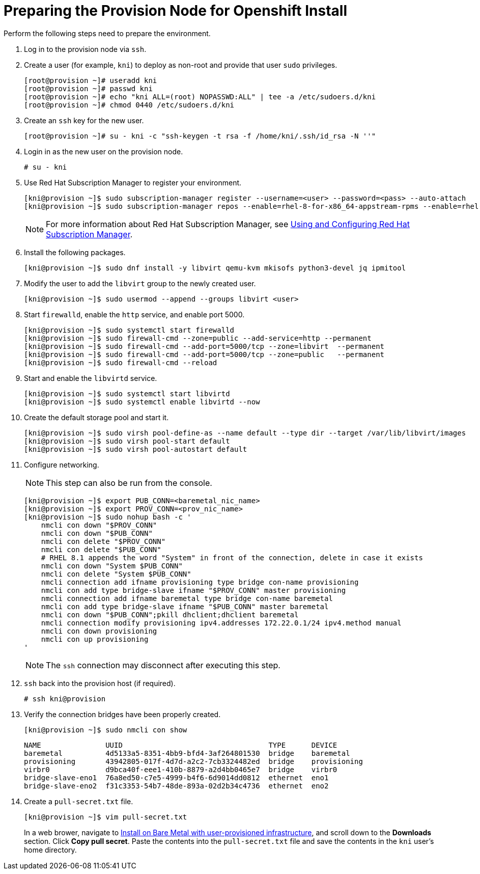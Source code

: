 // Module included in the following assemblies:
//
// * list of assemblies where this module is included


[id="preparing-the-provision-node-for-openshift-install_{context}"]
= Preparing the Provision Node for Openshift Install

Perform the following steps need to prepare the environment.

. Log in to the provision node via `ssh`.

. Create a user (for example, `kni`) to deploy as non-root and provide that user `sudo` privileges.
+
----
[root@provision ~]# useradd kni
[root@provision ~]# passwd kni
[root@provision ~]# echo "kni ALL=(root) NOPASSWD:ALL" | tee -a /etc/sudoers.d/kni
[root@provision ~]# chmod 0440 /etc/sudoers.d/kni
----

. Create an `ssh` key for the new user.
+
----
[root@provision ~]# su - kni -c "ssh-keygen -t rsa -f /home/kni/.ssh/id_rsa -N ''"
----

. Login in as the new user on the provision node.
+
----
# su - kni
----

. Use Red Hat Subscription Manager to register your environment.
+
----
[kni@provision ~]$ sudo subscription-manager register --username=<user> --password=<pass> --auto-attach
[kni@provision ~]$ sudo subscription-manager repos --enable=rhel-8-for-x86_64-appstream-rpms --enable=rhel-8-for-x86_64-baseos-rpms
----
+
[NOTE]
====
For more information about Red Hat Subscription Manager, see https://access.redhat.com/documentation/en-us/red_hat_subscription_management/1/html-single/rhsm/index[Using and Configuring Red Hat Subscription Manager].
====

. Install the following packages.
+
----
[kni@provision ~]$ sudo dnf install -y libvirt qemu-kvm mkisofs python3-devel jq ipmitool
----

. Modify the user to add the `libvirt` group to the newly created user.
+
----
[kni@provision ~]$ sudo usermod --append --groups libvirt <user>
----

. Start `firewalld`, enable the `http` service, and enable port 5000.
+
----
[kni@provision ~]$ sudo systemctl start firewalld
[kni@provision ~]$ sudo firewall-cmd --zone=public --add-service=http --permanent
[kni@provision ~]$ sudo firewall-cmd --add-port=5000/tcp --zone=libvirt  --permanent
[kni@provision ~]$ sudo firewall-cmd --add-port=5000/tcp --zone=public   --permanent
[kni@provision ~]$ sudo firewall-cmd --reload
----

. Start and enable the `libvirtd` service.
+
----
[kni@provision ~]$ sudo systemctl start libvirtd
[kni@provision ~]$ sudo systemctl enable libvirtd --now
----

. Create the default storage pool and start it.
+
----
[kni@provision ~]$ sudo virsh pool-define-as --name default --type dir --target /var/lib/libvirt/images
[kni@provision ~]$ sudo virsh pool-start default
[kni@provision ~]$ sudo virsh pool-autostart default
----

. Configure networking.
+
[NOTE]
====
This step can also be run from the console.
====
+
----

[kni@provision ~]$ export PUB_CONN=<baremetal_nic_name>
[kni@provision ~]$ export PROV_CONN=<prov_nic_name>
[kni@provision ~]$ sudo nohup bash -c '
    nmcli con down "$PROV_CONN"
    nmcli con down "$PUB_CONN"
    nmcli con delete "$PROV_CONN"
    nmcli con delete "$PUB_CONN"
    # RHEL 8.1 appends the word "System" in front of the connection, delete in case it exists
    nmcli con down "System $PUB_CONN"
    nmcli con delete "System $PUB_CONN"
    nmcli connection add ifname provisioning type bridge con-name provisioning
    nmcli con add type bridge-slave ifname "$PROV_CONN" master provisioning
    nmcli connection add ifname baremetal type bridge con-name baremetal
    nmcli con add type bridge-slave ifname "$PUB_CONN" master baremetal
    nmcli con down "$PUB_CONN";pkill dhclient;dhclient baremetal
    nmcli connection modify provisioning ipv4.addresses 172.22.0.1/24 ipv4.method manual
    nmcli con down provisioning
    nmcli con up provisioning
'
----
+
NOTE: The `ssh` connection may disconnect after executing this step.

. `ssh` back into the provision host (if required).
+
----
# ssh kni@provision
----

. Verify the connection bridges have been properly created.
+
----
[kni@provision ~]$ sudo nmcli con show
----
+
----
NAME               UUID                                  TYPE      DEVICE
baremetal          4d5133a5-8351-4bb9-bfd4-3af264801530  bridge    baremetal
provisioning       43942805-017f-4d7d-a2c2-7cb3324482ed  bridge    provisioning
virbr0             d9bca40f-eee1-410b-8879-a2d4bb0465e7  bridge    virbr0
bridge-slave-eno1  76a8ed50-c7e5-4999-b4f6-6d9014dd0812  ethernet  eno1
bridge-slave-eno2  f31c3353-54b7-48de-893a-02d2b34c4736  ethernet  eno2
----


. Create a `pull-secret.txt` file.
+
----
[kni@provision ~]$ vim pull-secret.txt
----
+
In a web brower, navigate to https://cloud.redhat.com/openshift/install/metal/user-provisioned[Install on Bare Metal with user-provisioned infrastructure], and scroll down to the **Downloads** section. Click **Copy pull secret**. Paste the contents into the `pull-secret.txt` file and save the contents in the `kni` user's home directory.
